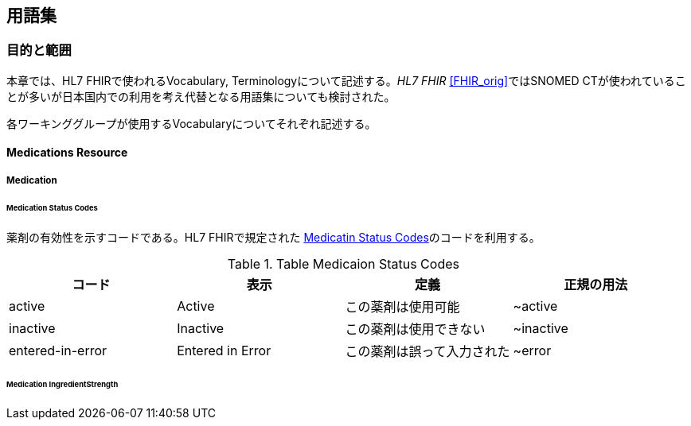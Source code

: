 == 用語集
=== 目的と範囲

本章では、HL7 FHIRで使われるVocabulary, Terminologyについて記述する。_HL7 FHIR_ <<FHIR_orig>>ではSNOMED CTが使われていることが多いが日本国内での利用を考え代替となる用語集についても検討された。

各ワーキンググループが使用するVocabularyについてそれぞれ記述する。


==== Medications Resource
===== Medication
====== Medication Status Codes

薬剤の有効性を示すコードである。HL7 FHIRで規定された http://hl7.org/fhir/ValueSet/medication-status[Medicatin Status Codes]のコードを利用する。

.Table Medicaion Status Codes
|===
|コード|表示|定義|正規の用法

|active
|Active
|この薬剤は使用可能
|~active

|inactive
|Inactive
|この薬剤は使用できない
|~inactive

|entered-in-error
|Entered in Error
|この薬剤は誤って入力された
|~error
|===

====== Medication IngredientStrength


